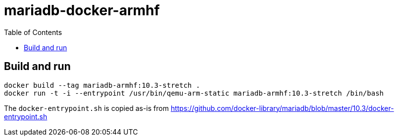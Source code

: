 # mariadb-docker-armhf
:toc:

## Build and run
 
```
docker build --tag mariadb-armhf:10.3-stretch . 
docker run -t -i --entrypoint /usr/bin/qemu-arm-static mariadb-armhf:10.3-stretch /bin/bash
```

The `docker-entrypoint.sh` is copied as-is from 
https://github.com/docker-library/mariadb/blob/master/10.3/docker-entrypoint.sh
